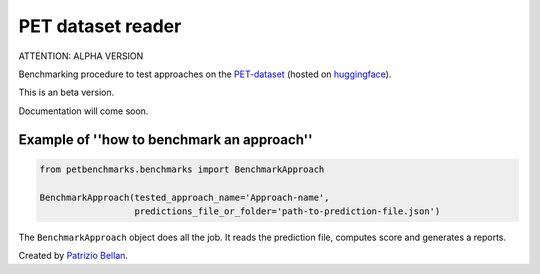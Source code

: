 PET dataset reader
##################

ATTENTION: ALPHA VERSION

Benchmarking procedure to test approaches on the `PET-dataset`_ (hosted on huggingface_).

.. _PET-dataset: https://pdi.fbk.eu/pet-dataset/
.. _huggingface: https://huggingface.co/datasets/patriziobellan/PET

This is an beta version.

Documentation will come soon.

Example of ''how to benchmark an approach''
*******************************************


.. code-block:: python

    from petbenchmarks.benchmarks import BenchmarkApproach

    BenchmarkApproach(tested_approach_name='Approach-name',
                      predictions_file_or_folder='path-to-prediction-file.json')


The ``BenchmarkApproach`` object does all the job.
It reads the prediction file, computes score and generates a reports.


Created by `Patrizio Bellan`_.

.. _Patrizio Bellan: https://pdi.fbk.eu/bellan/

